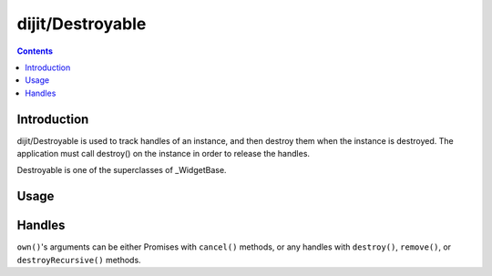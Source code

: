 .. _dijit/Destroyable:

=================
dijit/Destroyable
=================

.. contents ::
    :depth: 2

Introduction
============

dijit/Destroyable is used to track handles of an instance, and then destroy them when the instance is destroyed.
The application must call destroy() on the instance in order to release the handles.

Destroyable is one of the superclasses of _WidgetBase.

Usage
=====

.. js ::

    define([
        "dojo/aspect", "dojo/_base/declare", "dojo/dom-construct", "dojo/on",
        "dijit/Destroyable"
    ], function(aspect, declare, domConstruct, on,  Destroyable){

        ...

        var DestroyableSubClass = declare(Destroyable, {
            constructor: function(aStatefulObject){
                var self = this;
                this.domNode = domConstruct.create("button");
                this.own(
                    // setup an event handler (automatically remove() when I'm destroyed)
                    on(this.domNode, "click", function(){ ... }),

                    // watch external object (automatically unwatch() when I'm destroyed)
                    aStatefulObject.watch("x", function(name, oVal, nVal){ ... }),

                    // create a supporting (internal) widget, to be destroyed when I'm destroyed
                    new MySupportingWidget(...)
                );
            }
        });
    });

Handles
=======
``own()``'s arguments can be either Promises with ``cancel()`` methods, or any handles
with ``destroy()``, ``remove()``, or ``destroyRecursive()`` methods.